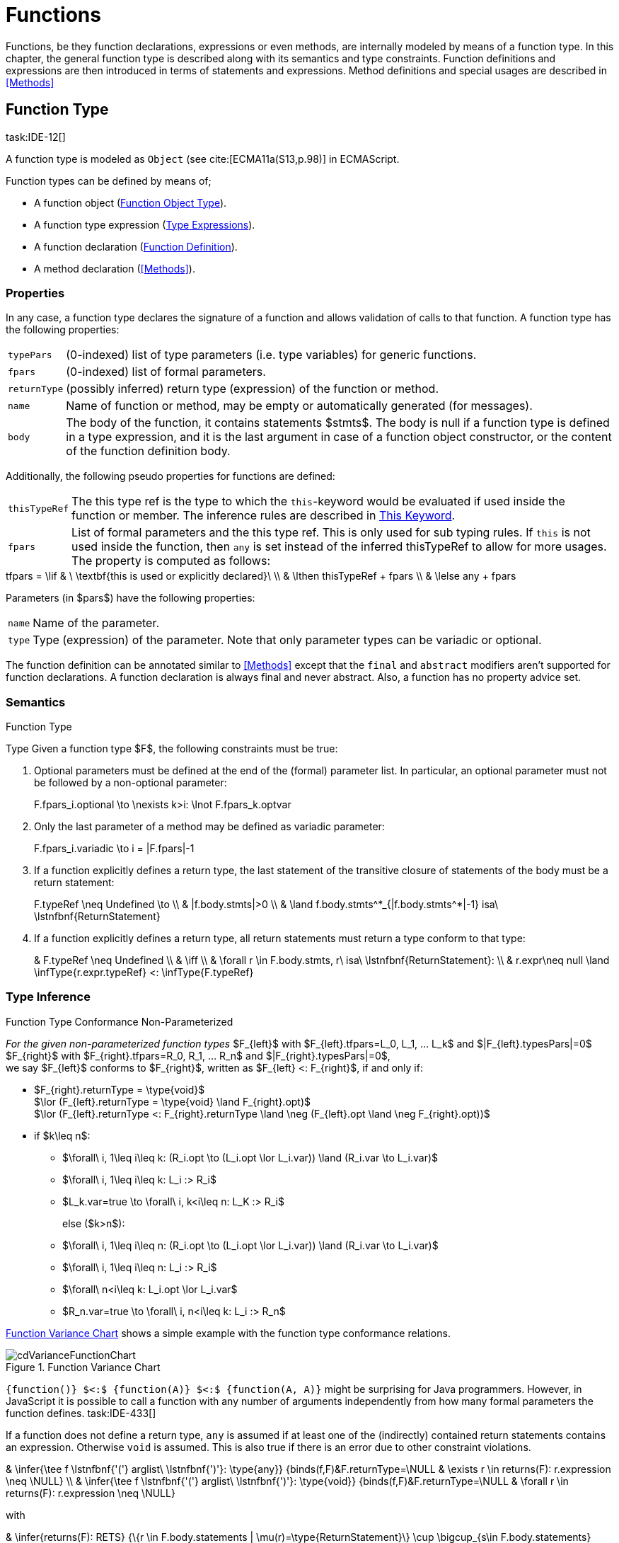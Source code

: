 
= Functions
////
Copyright (c) 2017 NumberFour AG.
All rights reserved. This program and the accompanying materials
are made available under the terms of the Eclipse Public License v1.0
which accompanies this distribution, and is available at
http://www.eclipse.org/legal/epl-v10.html

Contributors:
  NumberFour AG - Initial API and implementation
////

Functions, be they function declarations, expressions or even methods, are internally modeled by means of a function type.
In this chapter, the general function type is described along with its semantics and type constraints.
Function definitions and expressions are then introduced in terms of statements and expressions.
Method definitions and special usages are described in <<Methods>>

[.language-n4js]
== Function Type
task:IDE-12[]

A function type is modeled as `Object` (see cite:[ECMA11a(S13,p.98)] in ECMAScript.

Function types can be defined by means of;

* A function object (<<_function-object-type,Function Object Type>>).
* A function type expression (<<_type-expressions ,Type Expressions>>).
* A function declaration (<<_function-declaration,Function Definition>>).
* A method declaration (<<Methods>>).

=== Properties

In any case, a function type declares the signature of a function and
allows validation of calls to that function. A function type has the
following properties:

[horizontal]
`typePars`  ::
(0-indexed) list of type parameters (i.e. type variables) for generic
functions.

`fpars`  ::
(0-indexed) list of formal parameters.

`returnType` ::
(possibly inferred) return type (expression) of the function or method.

`name` ::
Name of function or method, may be empty or automatically generated (for
messages).

`body` ::
The body of the function, it contains statements $stmts$.
The body is null if a function type is defined in a type expression, and it is the last argument in case of a function object constructor, or the content of the function definition body.

Additionally, the following pseudo properties for functions are defined:

[horizontal]
`thisTypeRef` ::
The this type ref is the type to which the `this`-keyword would be evaluated
if used inside the function or member. The inference rules are described
in <<_this-keyword,This Keyword>>.

`fpars` ::
List of formal parameters and the this type ref. This is only used for
sub typing rules. If `this` is not used inside the function, then `any` is set
instead of the inferred thisTypeRef to allow for more usages. The
property is computed as follows: +

[math]
++++
tfpars = \lif & \ \textbf{this is used or explicitly declared}\ \\
& \lthen thisTypeRef + fpars \\
& \lelse any + fpars
++++

Parameters (in $pars$) have the following properties:

[horizontal]
`name` ::
Name of the parameter.

`type` ::
Type (expression) of the parameter. Note that only parameter types can
be variadic or optional.

The function definition can be annotated similar to <<Methods>> except that
the `final` and `abstract` modifiers aren’t supported for function declarations. A function declaration is always final and never abstract. Also, a function has no
property advice set.

[discrete]
=== Semantics

//\todo{FunctionRestParameter : ”...” -- semantic (ECMAScript 6)}

.Function Type
[req,id=IDE-79,version=1]
--
Type Given a function type $F$, the following
constraints must be true:


// TODO check math expression "\nexists k>i:" below

1.  Optional parameters must be defined at the end of the (formal)
parameter list. In particular, an optional parameter must not be
followed by a non-optional parameter:
+
[math]
++++
F.fpars_i.optional \to \nexists k>i: \lnot F.fpars_k.optvar
++++
2.  Only the last parameter of a method may be defined as variadic
parameter:
+
[math]
++++
F.fpars_i.variadic \to i = |F.fpars|-1
++++
3.  If a function explicitly defines a return type, the last statement
of the transitive closure of statements of the body must be a return
statement:
+
[math]
++++
F.typeRef \neq Undefined \to \\
& |f.body.stmts|>0 \\
& \land f.body.stmts^*_{|f.body.stmts^*|-1} isa\ \lstnfbnf{ReturnStatement}
++++
4.  If a function explicitly defines a return type, all return
statements must return a type conform to that type:
+
[math]
++++
& F.typeRef \neq Undefined \\
& \iff \\
& \forall r \in F.body.stmts, r\ isa\ \lstnfbnf{ReturnStatement}: \\
& r.expr\neq null \land \infType{r.expr.typeRef} <: \infType{F.typeRef}
++++

--

=== Type Inference [[function-type-inference]]

// TODO - definition title needs comma like so: ".Function Type Conformance, Non-Parameterized"
// comma currently breaks FOP PDF build, see https://github.numberfour.eu/NumberFour/asciispec/issues/53

.Function Type Conformance Non-Parameterized
[def]
--
_For the given non-parameterized function types_
$F_{left}$ with
$F_{left}.tfpars=L_0, L_1, ... L_k$ and
$|F_{left}.typesPars|=0$ +
$F_{right}$ with
$F_{right}.tfpars=R_0, R_1, ... R_n$ and
$|F_{right}.typesPars|=0$, +
we say $F_{left}$ conforms to $F_{right}$,
written as $F_{left} <: F_{right}$, if and only if:

* $F_{right}.returnType = \type{void}$ +
$\lor (F_{left}.returnType = \type{void} \land F_{right}.opt)$ +
$\lor (F_{left}.returnType <: F_{right}.returnType \land \neg (F_{left}.opt \land \neg F_{right}.opt))$
* if $k\leq n$:
** $\forall\ i, 1\leq i\leq k: (R_i.opt \to (L_i.opt \lor L_i.var)) \land (R_i.var \to L_i.var)$
** $\forall\ i, 1\leq i\leq k: L_i :> R_i$
** $L_k.var=true \to \forall\ i, k<i\leq n: L_K :> R_i$
+
else ($k>n$):
** $\forall\ i, 1\leq i\leq n: (R_i.opt \to (L_i.opt \lor L_i.var)) \land (R_i.var \to L_i.var)$
** $\forall\ i, 1\leq i\leq n: L_i :> R_i$
** $\forall\ n<i\leq k: L_i.opt \lor L_i.var$
** $R_n.var=true \to \forall\ i, n<i\leq k: L_i :> R_n$

<<cdVarianceFunctionChart>> shows a simple example with the function type conformance relations.

[[cdVarianceFunctionChart]]
image::{find}fig/cdVarianceFunctionChart.png[title="Function Variance Chart"]

``{function()} $<:$ {function(A)} $<:$ {function(A, A)}`` might be surprising for Java programmers. However, in JavaScript it is
possible to call a function with any number of arguments independently
from how many formal parameters the function defines. task:IDE-433[]

If a function does not define a return type, `any` is assumed if at least one
of the (indirectly) contained return statements contains an expression.
Otherwise `void` is assumed. This is also true if there is an error due to
other constraint violations.

[math]
++++
& \infer{\tee f \lstnfbnf{'('} arglist\ \lstnfbnf{')'}: \type{any}}
        {binds(f,F)&F.returnType=\NULL & \exists r \in returns(F): r.expression \neq \NULL} \\
& \infer{\tee f \lstnfbnf{'('} arglist\ \lstnfbnf{')'}: \type{void}}
        {binds(f,F)&F.returnType=\NULL & \forall r \in returns(F): r.expression \neq \NULL}
++++

with

[math]
++++

& \infer{returns(F): RETS}
        {\{r \in F.body.statements | \mu(r)=\type{ReturnStatement}\} \cup \bigcup_{s\in F.body.statements} returns(s)} \\
& \infer{returns(s): RETS}
        {\{sub \in s.statements | \mu(sub)=\type{ReturnStatement}\} \cup \bigcup_{sub\in s.statements} returns(sub)}
++++

--

.Function type conformance
[example]
--

The following incomplete snippet demonstrates the usage of two function variables $f1$ and $f2$, in which $\infType{f2} <: \infType{f1}$ must hold true according to the aforementioned constraints.
A function `bar` declares a parameter $f1$, which is actually a function itself.
$f2$ is a variable, to which a function expression is a assigned.
Function `bar` is then called with $f2$ as an argument.
Thus, the type of $f2$ must be a subtype of the $f1$’s type.

[source,n4js]
----
function bar(f1: {function(A,B):C}) { ... }

var f1: {function(A,B):C} = function(p1,p2){...};
bar(f1);
----
--

The type of `this` can be explicitly set via the `@This` annotation.

.Function Subtyping
[example]
--

[source,n4js]
----
function f(): A {..}
function p(): void {..}

fAny(log: {function():any}) {...}
fVoid(f: {function():void}) {..}
fA(g: {function():A}) {...}

fAny(f);    // --> ok       A <: any
fVoid(f);   // -->error     A !<: void
fA(f);      // --> ok (easy)    A <: A

fAny(p);    // --> ok       void <: any
fVoid(p);   // --> ok       void <: void
fA(p);      // --> error    void !<: A
----
--

.Subtyping with function types
[example]
--
If classes A, B, and C are defined as previously mentioned
($C <: B <: A$)

The following subtyping relations with function types are to be
evaluated as follows:

[source,n4js]
----
{function():void} <: {function():void}              -> true
{function(A):A} <: {function(A):A}                  -> true
{function(A):void} <: {function(B):void}            -> true
{function():B} <: {function():A}                    -> true
{function(A):B} <: {function(B):A}                  -> true
{function(A):A} <: {function(B):void}               -> true (!)
{function(A):A} <: {function(B):any}                -> true
{function(A):A} <: {function(B)}                    -> true
{function(A):void} <: {function(B):any}             -> false (!)
{function(A):void} <: {function(B)}                 -> true
{function(A):void} <: {function(B):A}               -> false
----



The following examples demonstrate the effect of optional and variadic
parameters:

[source,n4js]
----
{function(A)} <: {function(B)}                      -> true
{function(A...)} <: {function(A)}                   -> true
{function(A, A)} <: {function(A)}                   -> false
{function(A)} <: {function(A,A)}                    -> true (!)
{function(A, A...)} <: {function(A)}                -> true
{function(A)} <: {function(A,A...)}                 -> true (!)
{function(A, A...)} <: {function(B)}                -> true
{function(A?)} <: {function(A?)}                    -> true
{function(A...)} <: {function(A...)}                -> true
{function(A?)} <: {function(A)}                     -> true
{function(A)} <: {function(A?)}                     -> false
{function(A...)} <: {function(A?)}                  -> true
{function(A?)} <: {function(A...)}                  -> true (!)
{function(A,A...)} <: {function(A...)}              -> false
{function(A,A?)} <: {function(A...)}                -> false
{function(A?,A...)} <: {function(A...)}             -> true
{function(A...)} <: {function(A?,A...)}             -> true
{function(A...)} <: {function(A?)}                  -> true
{function(A?,A?)} <: {function(A...)}               -> true (!)
{function(A?,A?,A?)} <: {function(A...)}            -> true (!)
{function(A?)} <: {function()}                      -> true (!)
{function(A...)} <: {function()}                    -> true (!)
----

The following examples demonstrate the effect of optional return types:

[source,n4js]
----
{function():void} <: {function():void}              -> true
{function():X}    <: {function():void}              -> true
{function():X?}   <: {function():void}              -> true
{function():void} <: {function():Y}                 -> false
{function():X}    <: {function():Y}                 -> X <: Y
{function():X?}   <: {function():Y}                 -> false (!)
{function():void} <: {function():Y?}                -> true (!)
{function():X}    <: {function():Y?}                -> X <: Y
{function():X?}   <: {function():Y?}                -> X <: Y
----

The following examples show the effect of the `@This` annotation:

[source,n4js]
----
{@This(A) function():void} <: {@This(X) function():void}    -> false
{@This(B) function():void} <: {@This(A) function():void}    -> false
{@This(A) function():void} <: {@This(B) function():void}    -> true
{@This(any) function():void} <: {@This(X) function():void}  -> true
{function():void} <: {@This(X) function():void}             -> true
{@This(A) function():void} <: {@This(any) function():void}  -> false
{@This(A) function():void} <: {function():void}             -> false
----
--


.Function Type Conformance
[def]
--
For the given function types +
$F_{left}$ with
$F_{left}.tfpars=L_0, L_1, ... L_k$ +
$F_{right}$ with
$F_{right}.tfpars=R_0, R_1, ... R_n$, +
we say $F_{left}$ conforms to $F_{right}$,
written as $F_{left} <: F_{right}$, if and only if:

function_type_conformance_non_parameterized


* if $|F_{left}.typePars|=|F_{right}.typePars|=0$:
** $F_{left} <: F_{right}$
(cf. <<function_type_conformance_non_parameterized,Function Type Conformance Non-Parameterized>>)
* else if
$|F_{left}.typePars|>0 \land |F_{right}.typePars|=0$:
** $\exists \typeSubs: ( \typeEnvAdd \typeSubs ) \entails F_{left} <: F_{right}$
(cf. <<function_type_conformance_non_parameterized,Function Type Conformance Non-Parameterized>>)
+
(i.e. there exists a substitution $\typeSubs$ of type
variables in $F_{left}$ so that after substitution it
becomes a subtype of $F_{right}$ as defined by
<<function_type_conformance_non_parameterized,Function Type Conformance Non-Parameterized>>)
* else if $|F_{left}.typePars|=|F_{right}.typePars|$:
** $\typeEnvAdd \{ V^r_i \leftarrow V^l_i | 0 \leq i \leq n \} \entails F_{left} <: F_{right}$
( accordingly)
** -
+
[math]
++++
\beginalign
\forall 0 \leq i \leq n : \\
        \intersection{V^l_i.\mathit{upperBounds}} :> \intersection{V^r_i.\mathit{upperBounds}}
\endalign
++++
+
with $F_{left}.typePars=V^l_0, V^l_1, ... V^l_n$ and
$F_{right}.typePars=V^r_0, V^r_1, ... V^r_n$ +
(i.e. we replace each type variable in $F_{right}$ by the
corresponding type variable at the same index in $F_{left}$
and check the constraints from<<function_type_conformance_non_parameterized,Function Type Conformance Non-Parameterized>> as if $F_{left}$ and
$F_{right}$ were non-parameterized functions and, in
addition, the upper bounds on the left side need to be supertypes of the
upper bounds on the right side).
--

Note that the upper bounds on the left must be supertypes of the
right-side upper bounds (for similar reasons why types of formal
parameters on the left are required to be supertypes of the formal
parameters’ types in ). Where a particular type variable is used, on co-
or contra-variant position, is not relevant:

.Bounded type variable at co-variant position in function type
[example]
--

[source,n4js]
----
class A {}
class B extends A {}

class X {
    <T extends B> m(): T { return null; }
}
class Y extends X {
    @Override
    <T extends A> m(): T { return null; }
}
----

Method `m` in `Y` may return an `A`, thus breaking the contract of m in `X`, but only if it is parameterized to do so, which is not allowed for clients of `X`, only those of `Y`. Therefore, the override in the above example is valid.
--

The subtype relation for function types is also applied for method overriding to ensure that an overriding method’s signature conforms to that of the overridden method,
see <<Req-IDE-72,requirement: Overriding Members>> (applies to method comnsumption and implementation accordingly,
see <<Req-IDE-73,requirement: Consumption of Interface Members>> and <<Req-IDE-74,requirement: Implementation of Interface Members>>).
Note that this is very different from Java which is far more restrictive when checking overriding methods.
As Java also supports method overloading: given two types $A, B$ with $B <: A$ and a super class method `void m(B param)`, it is valid to override
`m` as `void m(A param)` in N4JS but not in Java.
In Java this would be handled as method overloading and therefore an `@Override` annotation on `m` would produce an error.


.Upper and Lower Bound of a Function Type
[req,id=IDE-80,version=1]
--
The upper bound of a function type $F$ is a function type with the lower bound types of the parameters and the upper bound of the return type:
$upper(\lstnfjs{function}(P_1,\dots,P_n):R) := \lstnfjs{function}( lower(P_1),\dots,lower(P_n) ): upper(R)$
The lower bound of a function type $F$ is a function type
with the upper bound types of the parameters and the lower bound of the
return type:
$lower(\lstnfjs{function}(P_1,\dots,P_n):R) := \lstnfjs{function}( upper(P_1),\dots,upper(P_n) ): lower(R)$
--

=== Autoboxing of Function Type
task:IDE-830[]

Function types, compared to other types like String, come only in on
flavour: the Function object representation. There is no primitive
function type. Nevertheless, for function type expressions and function
declarations, it is possible to call the properties of Function object
directly. This is similar to autoboxing for strings.

.Access of Function properties on functions
[source,n4js]
----
// function declaration
var param: number = function(a,b){}.length // 2

function a(x: number) : number { return x*x; }
// function reference
a.length; // 1

// function variable
var f = function(m,l,b){/*...*/};
f.length; // 3

class A {
    s: string;
    sayS(): string{ return this.s; }
}

var objA: A = new A();
objA.s = "A";

var objB = {s:"B"}

// function variable
var m = objA.sayS; // method as function, detached from objA
var mA: {function(any)} = m.bind(objA); // bind to objA
var mB: {function(any)} = m.bind(objB); // bind to objB

m()  // returns: undefined
mA() // returns: A
mB() // returns: B

m.call(objA,1,2,3);  // returns: A
m.apply(objB,[1,2,3]); // returns: B
m.toString(); // returns: function sayS(){ return this.s; }
----

=== Arguments Object
task:IDE-662[]

A special arguments object is defined within the body of a function. It
is accessible through the implicitly-defined local variable named ,
unless it is shadowed by a local variable, a formal parameter or a
function named `arguments` or in the rare case that the function
itself is called ’arguments’ cite:[ECMA11a(S10.5,pp59)]. The argument object has array-like behavior even though it is not of type `array`:

* All actual passed-in parameters of the current execution context can
be retrieved by $0-based$ index access.
* The `length` property of the arguments object stores the actual number of
passed-in arguments which may differ from the number of formally defined
number of parameters $fpars$ of the containing function.
* It is possible to store custom values in the arguments object, even
outside the original index boundaries.
* All obtained values from the arguments object are of type `any`.

In non-strict ES mode the `callee` property holds a reference to the function executed cite:[ECMA11a(S10.6,pp61)].

.arguments.callee
[req,id=IDE-81,version=1]
--
In N4JS and in ES strict mode the use of `arguments.callee` is prohibited.
--


.arguments as formal parameter name
[req,id=IDE-82,version=1]
--
In N4JS, the formal parameters of the function cannot be named `arguments`.
This applies to all variable execution environments like field accessors (getter/setter, <<_field-accessors-getter-setter>>), methods (<<Methods>>) and constructors (<<_constructor-and-classifier-type,Constructor>>), where `FormalParameter` type is used.

.Usage of arguments object
[example]
--
[source,n4js]
----
// regular function
function a1(s1: string, n2: number) {
    var l: number = arguments.length;
    var s: string = arguments[0] as string;
}

class A {
    // property access
    get s(): string { return ""+arguments.length; } // 0
    set s(n: number) { console.log( arguments.length ); }  // 1
    // method
    m(arg: string) {
        var l: number = arguments.length;
        var s: string = arguments[0]  as string;
    }
}

// property access in object literals
var x = {
    a:5,
    get b(): string {
        return ""+arguments.length
    }
}

// invalid:
function z(){
    arguments.length // illegal, see next lines
    // define arguments to be a plain variable of type number:
    var arguments: number = 4;
}
----


[.language-n4js]
== ECMAScript 5 Function Definition

=== Function Declaration

==== Syntax

A function can be defined as described in cite:[ECMA11a(S13,p.98)] and additional annotations can be specified.
Since N4JS is based on cite:[ECMA15a], the syntax contains constructs not available in cite:[ECMA11a].
The newer constructs defined only in cite:[ECMA15a] and proposals already implemented in N4JS are described in <<ECMAScript 2015 Function Definition>> and <<ECMAScript Proposals Function Definition>>.

In contrast to plain JavaScript, function declarations can be used in
blocks in N4JSl. This is only true, however, for N4JS files, not for
plain JS files. task:IDE-1043[]


.Syntax Function Declaration and Expression
[source,n4js]
----
FunctionDeclaration <Yield>:
    => ({FunctionDeclaration}
        annotations+=Annotation*
        (declaredModifiers+=N4Modifier)*
        -> FunctionImpl <Yield,Yield,Expression=false>
    ) => Semi?
;


fragment AsyncNoTrailingLineBreak *: (declaredAsync?='async' NoLineTerminator)?;

fragment FunctionImpl<Yield, YieldIfGenerator, Expression>*:
    'function'
    (
        generator?='*' FunctionHeader<YieldIfGenerator,Generator=true> FunctionBody<Yield=true,Expression>
    |   FunctionHeader<Yield,Generator=false> FunctionBody<Yield=false,Expression>
    )
;

fragment FunctionHeader<Yield, Generator>*:
    TypeVariables?
    name=BindingIdentifier<Yield>?
    StrictFormalParameters<Yield=Generator>
    (-> ':' returnTypeRef=TypeRef)?
;

fragment FunctionBody <Yield, Expression>*:
        <Expression> body=Block<Yield>
    |   <!Expression> body=Block<Yield>?
;
----

Properties of the function declaration and expression are described in
in <<_function-type,Function Type>>.

For this specification, we introduce a supertype
$FunctionDefinition$ for both,
$FunctionDeclaration$ and
$FunctionExpression$. This supertype contains all common
properties of these two subtypes, that is, all properties of
$FunctionExpression$.

.Function Declaration with Type Annotation
[example]
--
[source,n4js]
----
// plain JS
function f(p) { return p.length }
// N4JS
function f(p: string): number { return p.length }
----

--
==== Semantics
task:IDE-224[]

A function defined in a class’s method (or method modifier) builder is a method, see <<Methods>> for details and additional constraints.
The metatype of a function definition is function type (<<_function-type,Function Type>>), as a function declaration is only a different syntax for creating a `Function` object.
Constraints for function type are described in <<_function-type,Function Type>>. Another consequence is that the inferred type of a function definition $fdecl$ is simply its function type $F$.

[math]
++++
\infer{\infType{F}}{\infType{fdecl}}
++++

Note that the type of a function definition is different from its return type $f.decl$!

.Function Declaration only on Top-Level
[req,id=IDE-83,version=1]
--

1.  In plain JavaScript, function declarations must only be located on top-level, that is they must not be nested in blocks.
Since this is supported by most JavaScript engines, only a warning is issued.

--

=== Function Expression

A function expression cite:[ECMA11a(S11.2.5)] is quite similar to a function declaration. Thus,
most details are explained in <<_ecmascript-5-function-definition,Function Definition>>.

==== Syntax [[function-expression-syntax]]

[source,n4js]
----
FunctionExpression:
         ({FunctionExpression}
            FunctionImpl<Yield=false,YieldIfGenerator=true,Expression=true>
         )
;
----

==== Semantics and Type Inference

In general, the inferred type of a function expression simply is the
function type as described in <<_function-type,Function Type>>. Often, the signature of a function
expression is not explicitly specified but it can be inferred from the
context. The following context information is used to infer the full
signature:

* If the function expression is used on the right hand side of an
assignment, the expected return type can be inferred from the left hand
side.
* If the function expression is used as an argument in a call to another
function, the full signature can be inferred from the corresponding type
of the formal parameter declaration.

// todo[lb,jvp]{give some examples}

Although the signature of the function expression may be inferred from
the formal parameter if the function expression is used as argument,
this inference has some conceptual limitations. This is demonstrated in
the next example.

.Inference Of Function Expression’s Signature
[example]
--
In general, `{function():any}` is a subtype of `{function():void}` (cf. <<_function-type,Function Type>>). When the return type of a function
expression is inferred, this relation is taken into account which may
lead to unexpected results as shown in the following code snippet:

[source,n4js]
----
function f(cb: {function():void}) { cb() }
f(function() { return 1; });
----
--

No error is issued: The type of the function expression actually is
inferred to `{function():any}`, because there is a return statement with an expression.
It is not inferred to `{function():void}`, even if the formal parameter of `f` suggests that.
Due to the previously-stated relation `{function():any} <: {function():void}` this is correct – the client (in this
case function `f`) works perfectly well even if `cb` returns something.
The contract of arguments states that the type of the argument is a subtype
of the type of the formal parameter. This is what the inferencer takes
into account!

[.language-n4js]
== ECMAScript 2015 Function Definition


=== Generator Functions
task:IDE-1347[]

Generators come together with the `yield` expression and can play three roles:
the role of an iterator (data producer), of an observer (data consumer), and a combined role which is called coroutines.
When calling a generator function or method, the returned generator object of type `Generator<TYield,TReturn,TNext>` can be controlled by its methods
(cf. cite:[ECMA15a(S14.4)], also see cite:[Kuizinas14a]).

==== Syntax [[generator-functions-syntax]]

Generator functions and methods differ from ordinary functions and methods only in the additional `pass:[*]` symbol before the function or method name.
The following syntax rules are extracted from the real syntax rules.
They only display parts relevant to declaring a function or method as a generator.


[source]
----
GeneratorFunctionDeclaration <Yield>:
        (declaredModifiers+=N4Modifier)*
        'function' generator?='*'
        FunctionHeader<YieldIfGenerator,Generator=true>
        FunctionBody<Yield=true,Expression=false>
;

GeneratorFunctionExpression:
        'function' generator?='*'
        FunctionHeader<YieldIfGenerator,Generator=true>
        FunctionBody<Yield=true,Expression=true>
;

GeneratorMethodDeclaration:
    annotations+=Annotation+ (declaredModifiers+=N4Modifier)* TypeVariables?
    generator?='*' NoLineTerminator LiteralOrComputedPropertyName<Yield>
    MethodParamsReturnAndBody<Generator=true>
----




==== Semantics [[generator-functions-semantics]]

The basic idea is to make code dealing with Generators easier to write and more readable without changing their functionality.
Take this example:

[source,n4js]
.Two simple generator functions.
----
// explicit form of the return type
function * countTo(iMax:int) : Generator<int,string,undefined> {
	for (int i=0; i<=iMax; i++)
		yield i;
	return "finished";
}
val genObj1 = countTo(3);
val values1 = [...genObj1]; // is [0,1,2,3]
val lastObj1 = genObj1.next(); // is {value="finished",done=true}

// shorthand form of the return type
function * countFrom(start:int) : int {
	for (int i=start; i>=0; i--)
		yield i;
	return finished;
}
val genObj2 = countFrom(3);
val values2 = [...genObj2]; // is [3,2,1,0]
val lastObj2 = genObj2.next(); // is {value="finished",done=true}
----

In the example above, two generator functions are declared.
The first declares its return type explicitly whereas the second uses a shorthand form.


Generator functions and methods return objects of the type `Generator<TYield,TReturn,TNext>` which is a subtype of the `Iterable<TYield>` and `Iterator<TYield>` interfaces.
Moreover, it provides the methods `throw(exception:any)` and `return(value:TNext?)` for advanced control of the generator object.
The complete interface of the generator class is given below.


.The generator class
[source,n4js]
----
public providedByRuntime interface Generator<out TYield, out TReturn, in TNext>
	extends Iterable<TYield>, Iterator<TYield> {
	public abstract next(value: TNext?): IteratorEntry<TYield>
	public abstract [Symbol.iterator](): Generator<TYield, TReturn, TNext>
	public abstract throw(exception: any): IteratorEntry<TYield>;
	public abstract return(value: TNext?): IteratorEntry<TReturn>;
}
----


.Modifier `pass:[*]`
[req,id=IDE-14370,version=1]
--
. `pass:[*]` may be used on declared functions and methods, and for function expressions.
.  A function or method _f_ with a declared return type _R_ that is declared `pass:[*]` has an actual return type of `Generator<TYield,TReturn,TNext>`.
.  A generator function or method can have no declared return type, a shorthand form of a return type or an explicitly declared return type.
..  The explicitly declared return type is of the form `Generator<TYield,TReturn,TNext>` with the type variables:
...  _TYield_ as the expected type of the yield expression argument,
...  _TReturn_ as the expected type of the return expression, and
...  _TNext_ as both the return type of the yield expression.
..  The shorthand form only declares the type of _TYield_ which implicitly translates to `Generator<TYield,TReturn,any>` as the return type.
...  The type _TReturn_ is inferred to either `undefined` or `any` from the body.
...  In case the declared type is `void`, actual return type evaluates to `Generator<undefined,undefined,any>`.
..  If no return type is declared, both _TYield_ and _TReturn_ are inferred from the body to either `any` or `undefined`. _TNext_ is `any`.
.  Given a generator function or method _f_ with an actual return type `Generator<TYield,TReturn,TNext>`:
..  all yield statements in _f_ must have an expression of type _TYield_.
..  all return statements in _f_ must have an expression of type _TReturn_.
.  Return statements in generator functions or methods are always optional.
--

.Modifier `yield` and `yield*`
[req,id=IDE-14371,version=1]
--
. `yield` and `yield*` may only be in body of generator functions or methods.
. `yield expr` takes only expressions _expr_ of type _TYield_ in a generator function or methods with the actual type `Generator<TYield,TReturn,TNext>`.
. The return type of the `yield` expression is _TNext_.
. `yield* fg()` takes only iterators of type `Iterator<TYield>`, and generator functions or methods _fg_ with the actual return type `Generator<? extends TYield,? extends TReturn,? super TNext>`.
. The return type of the `yield*` expression is _any_, since a custom iterator could return an entry `{done=true,value}` and any value for the variable `value`.
--

Similar to `async` functions, shorthand and explicit form `* function():int{};` and `* function():Generator<int,TResult,any>` are equal,
given that the inferred _TResult_ of the former functions equals to _TResult_ in the latter function).
In other words, the return type of generator functions or methods is wrapped when it is not explicitly defined as `Generator` already.
Thus, whenever a nested generator type is desired, it has to be defined explicitly.
Consider the example below.

[source,n4js]
.Type variables with async methods.
----
class C<T> {
	genFoo(): T{} // equals to genFoo(): Generator<T, undefined, any>;
				// note that TResult depends on the body of genFoo()
}
function fn(C<int> c1, C<Generator<int,any,any>> c2) {
	c1.genFoo();  // returns Generator<int, undefined, any>
	c2.genFoo();  // returns Generator<Generator<int,any,any>, undefined, any>
}
----

==== Generator Arrow Functions
As of now, generator arrow functions are not supported by EcmaScript 6 and also, the support is not planned.
However, introducing generator arrow function in EcmaScript is still under discussion.
For more information, please refer to https://esdiscuss.org/topic/generator-arrow-functions[ESDiscuss.org] and https://esdiscuss.org/topic/why-do-generator-expressions-return-generators[StackOverflow.com].



=== Arrow Function Expression
task:IDE-252[]

This is an ECMAScript 6 expression (see cite:[ECMA15a(S14.2)]) for simplifying the definition of anonymous function expressions, aka
lambdas or closures. The ECMAScript Specification calls this a function
definition even though they may only appear in the context of
expressions.

Along with Assignments, Arrow function expressions have the least
precedence, e.g. they serve as the entry point for the expression tree.

Arrow function expressions can be considered syntactic window-dressing
for old-school function expressions and therefore do not support the
benefits regarding parameter annotations although parameter types may be
given explicitly. The return type can be given as type hint if desired,
but this is not mandatory (if left out, the return type is inferred).
The notation `pass:[@=>]` stands for an async arrow function (<<Asynchronous Arrow Functions>>).

==== Syntax [[arrow-function-expression-syntax]]

The simplified syntax reads like this:

[source,n4js]
----
ArrowExpression returns ArrowFunction:
    =>(
        {ArrowFunction}
        (
            '('
                ( fpars+=FormalParameterNoAnnotations ( ',' fpars+=FormalParameterNoAnnotations )* )?
            ')'
            (':' returnTypeRef=TypeRef)?
        |   fpars+=FormalParameterNoType
        )
        '=>'
    ) (
        (=> hasBracesAroundBody?='{' body=BlockMinusBraces '}') | body=ExpressionDisguisedAsBlock
    )
;

FormalParameterNoAnnotations returns FormalParameter:
    (declaredTypeRef=TypeRef variadic?='...'?)? name=JSIdentifier
;
FormalParameterNoType returns FormalParameter: name=JSIdentifier;

BlockMinusBraces returns Block: {Block} statements+=Statement*;

ExpressionDisguisedAsBlock returns Block:
    {Block} statements+=AssignmentExpressionStatement
;

AssignmentExpressionStatement returns ExpressionStatement: expression=AssignmentExpression;
----

==== Semantics and Type Inference [[arrow-function-expression-semantics-and-type-inference]]

Generally speaking, the semantics are very similar to the function
expressions but the devil’s in the details:

* `arguments`: Unlike normal function expressions, an arrow function does not
introduce an implicit `arguments` variable (<<Arguments Object>>), therefore any occurrence of it in the arrow function’s body has always the same binding as an occurrence of `arguments` in the lexical context enclosing the arrow function.
* `this`: An arrow function does not introduce a binding of its own for the `this` keyword. That explains why uses in the body of arrow function have the
same meaning as occurrences in the enclosing lexical scope. As a
consequence, an arrow function at the top level has both usages of `arguments` and `this` flagged as error (the outer lexical context doesn’t provide definitions
for them).
* `super`: As with function expressions in general, whether of the arrow
variety or not, the usage of `super` isn’t allowed in the body of arrow
functions.

.no.this.in.top.level.arrow.function in N4JS Mode
[req,id=IDE-84,version=1]
--
In N4JS, a top-level arrow function can’t refer to `this` as there’s no outer lexical context that provides a binding for it.
--

.no.arguments.in.top.level.arrow.function
[req,id=IDE-85,version=1]
--
In N4JS, a top-level arrow function can’t include usages of `arguments` in its body, again because of the missing binding for it.
--

[.language-n4js]
== ECMAScript Proposals Function Definition

=== Asynchronous Functions
task:IDE-1175[] task:IDE-1593[]

To improve language-level support for asynchronous code, there exists an
ECMAScript proposal
footnote:[see http://tc39.github.io/ecmascript-asyncawait/] based on Promises which are provided by ES6 as built-in types.
N4JS implements this proposal.
This concept is supported for declared functions and methods (<<_asynchronous-methods>>) as well
as for function expressions and arrow functions (<<Asynchronous Arrow Functions>>).

==== Syntax [[asynchronous-functions-syntax]]

The following syntax rules are extracted from the real syntax rules.
They only display parts relevant to declaring a function or method as
asynchronous.

[source,n4js]
----
AsyncFunctionDeclaration <Yield>:
        (declaredModifiers+=N4Modifier)*
        declaredAsync?='async' NoLineTerminator 'function'
        FunctionHeader<Yield,Generator=false>
        FunctionBody<Yield=false,Expression=false>
;

AsyncFunctionExpression:
        declaredAsync?='async' NoLineTerminator 'function'
        FunctionHeader<Yield=false,Generator=false>
        FunctionBody<Yield=false,Expression=true>
;

AsyncArrowExpression <In, Yield>:
        declaredAsync?='async' NoLineTerminator '('
            (fpars+=FormalParameter<Yield>
                (',' fpars+=FormalParameter<Yield>)*)?
        ')' (':' returnTypeRef=TypeRef)? '=>'
        (   '{' body=BlockMinusBraces<Yield> '}'
            | body=ExpressionDisguisedAsBlock<In>
        )
;

AsyncMethodDeclaration:
    annotations+=Annotation+ (declaredModifiers+=N4Modifier)* TypeVariables?
    declaredAsync?='async' NoLineTerminator LiteralOrComputedPropertyName<Yield>
    MethodParamsReturnAndBody
----

’async’ is not a reserved word in ECMAScript and it can therefore be
used either as an identifier or as a keyword, depending on the context.
When used as a modifier to declare a function as asynchronous, then
there must be no line terminator after the `async` modifier. This enables the
parser to distinguish between using `async` as an identifier reference and a
keyword, as shown in the next example.

.Async as keyword and identifier
[example]
--

[source,n4js]
----
async // <1>
function foo() {}
// vs
async function bar(); // <2>
----
<1> In this snippet, the `async` on line 1 is an identifier reference (referencing a
variable or parameter) and the function defined on line 2 is a
non-asynchronous function. The automatic semicolon insertion adds a
semicolon after the reference on line 1.
<2> In contrast, `async` on line 4 is recognized as a modifier declaring the function as asynchronous.

--

==== Semantics [[asynchronous-functions-semantics]]

The basic idea is to make code dealing with Promises easier to write and
more readable without changing the functionality of Promises. Take this
example:

[source,n4js]
.A simple asynchronous function using async/await.
----
// some asynchronous legacy API using promises
interface DB {}
interface DBAccess {
    getDataBase(): Promise<DB,?>
    loadEntry(db: DB, id: string): Promise<string,?>
}

var access: DBAccess;

// our own function using async/await
async function loadAddress(id: string) : string {
    try {
        var db: DB = await access.getDataBase();
        var entry: string = await access.loadEntry(db, id);
        return entry.address;
    }
    catch(err) {
        // either getDataBase() or loadEntry() failed
        throw err;
    }
}
----

The modifier `async` changes the return type of `loadAddress()` from `string` (the declared return type) to `Promise<string,?>` (the actual return type).
For code inside the function, the return type is still `string`:
the value in the return statement of the last line will be wrapped in a Promise.
For client code outside the function and in case of recursive invocations, the return type is `Promise<string,?>`.
To raise an error, simply throw an exception, its value will become the error value of the returned Promise.

If the expression after an `await` evaluates to a `Promise`, execution of the enclosing asynchronous function will be suspended until either a success value is available
(which will then make the entire await-expression evaluate to this success value and continue execution)
or until the Promise is rejected (which will then cause an exception to be thrown at the location of the await-expression).
If, on the other hand, the expression after an `await` evaluates to a non-promise, the value will be simply passed through.
In addition, a warning is shown to indicate the unnecessary `await` expression.

Note how method `loadAddress()` above can be implemented without any explicit references to the built-in type Promise.
In the above example we handle the errors of the nested asynchronous calls to `getDataBase()` and `loadEntry()` for demonstration purposes only;
if we are not interested in the errors we could simply remove the try/catch block and any errors would be forwarded to the caller of `loadAddress()`.

Invoking an async function commonly adopts one of two forms: task:IDEBUG-620[]

* `var p: Promise<successType,?> = asyncFn()`
* `await asyncFn()`

These patterns are so common that a warning is available whenever both

. `Promise` is omitted as expected type; and
. `await` is also omitted.

The warning aims at hinting about forgetting to wait for the result, while remaining non-noisy.

.Modifier `async` and `await`
[req,id=IDE-86,version=1]
--

. `async` may be used on declared functions and methods, for function expressions, and for arrow functions.
.  A function or method _f_ with a declared return type _R_ that is declared `async` has an actual return type of `Promise<R,?>`.
..  The declared return type `void` is translated to the actual return type `Promise<undefined,?>`.
.  A function or method that is declared `async` can have no declared return type, a shorthand form of a return type or an explicitly declared return type.
..  The explicitly declared return type is of the form `Promise<R,E>` where _R_ is the type of all return statements in the body, and E is the type of exceptions that are thrown in the body.
..  The shorthand form only declares the type of _R_ which implicitly translates to `Promise<R,?>` as the return type.
..  In case no return type is declared, the type _R_ of `Promise<R,?>` is inferred from the body.
. Return type inference is only performed when no return type is declared.
..  The return type `R` of `Promise<R,?>` is inferred either as `void` or as `any`.
.  Given a function or method _f_ that is declared `async` with a declared return type _R_, or with a declared return type `Promise<R,?>`,
all return statements in _f_ must have an expression of type _R_ (and not of type `Promise<R,?>`).
.  `await` can be used in expressions directly enclosed in an async function, and behaves like a unary operator with the same precedence as `yield` in ES6.
.  Given an expression _expr_ of type
_T_, the type of (`await` _expr_) is inferred to _T_ if
_T_ is not a Promise, or it is inferred to _S_ if
_T_ is a Promise with a success value of type
_S_, i.e. _T <: Promise<S,?>_ .

--

In other words, the return _R_ type of `async` methods will always be wrapped to a `Promise<R,?>` unless _R_ is `Promise` already.
As a consequence, nested ``Promise``s as a return type of a async function or method have to be stated explicitly like `Promise<Promise<R,?>,?>`.

When a type `T` variable is used to define the the return type of a async function or method, it also will be wrapped.
Consider the example below.

.Type variables with async methods.
====

[source,n4js]
----
interface I<T> {
	foo(): T;  // equals to foo(): Promise<T>;
}
function snafu(I<int> i1, I<Promise<int>> i2) {
	i1.foo();  // returns Promise<int,?>
	i2.foo();  // returns Promise<Promise<int,?>,?>
}
----

====

==== Asynchronous Arrow Functions
task:IDE-1494[]

An `await` expression is allowed in the body of an async arrow function but not
in the body of a non-async arrow function. The semantics here are
intentional and are in line with similar constraint for function
expressions.

[.language-n4js]
== N4JS Extended Function Definition

=== Generic Functions

A generic function is a function with a list of generic type parameters.
These type parameters can be used in the function signature to declare the types of formal parameters and the return type.
In addition, the type parameters can be used in the function body, for example when declaring the type of a local variable.

In the following listing, a generic function `foo` is defined that has two type parameters `S` and `T`.
Thereby `S` is used as to declare the parameter type `Array<S>` and `T` is used as the return type and to construct the returned value in the function body.

.Generic Function Definition
[source,n4js]
----
function <S,T> foo(s: Array<S>): T { return new T(s); }
----

If a generic type parameter is not used as a formal parameter type or
the return type, a warning is generated.

=== Promisifiable Functions
task:IDE-2018[]


In many existing libraries, which have been developed in pre-ES6-promise-API times, callback methods are used for asynchronous behavior.
An asynchronous function follows the following conventions:

[source,n4js]
----
'function' name '(' arbitraryParameters ',' callbackFunction ')'
----

Usually the function returns nothing (`void`).
The callback function usually takes two arguments,in which the first is an error object and the other is the result value of the asynchronous operation.
The callback function is called from the asynchronous function, leading to nested function calls (aka ’callback hell’).

In order to simplify usage of this pattern, it is possible to mark such a function or method as `@Promisifiable`.
It is then possible to ’promisify’ an invocation of this function or method, which means no callback function argument has to be provided and a will be returned.
The function or method can then be used as if it were declared with `async`.
This is particularly useful in N4JS definition files (.n4jsd) to allow using an existing callback-based API from N4JS code with the more convenient `await`.

.Promisifiable
[example]
--
Given a function with an N4JS signature

[source,n4js]
----
f(x: int, cb: {function(Error, string)}): void
----

This method can be annotated with `Promisifiable` as follows:

[source,n4js]
----
@Promisifiable f(x: int, cb: {function(Error, string)}): void
----

With this annotation, the function can be invoked in four different
ways:

[source,n4js]
----
f(42, function(err, result1) { /* ... */ });            // traditional
var promise: Promise<string,Error> = @Promisify f(42);  // promise
var result3: string = await @Promisify f(42);           // long
var result4: string = await f(42);                      // short
----

The first line is only provided for completeness and shows that a promisifiable function can still be used in the ordinary way by providing a callback - no special handling will occur in this case.
The second line shows how `f` can be promisified using the `@Promisify` annotation - no callback needs to be provided and instead, a `Promise` will be returned.
We can either use this promise directly or immediately `await` on it, as shown in line 3.
The syntax shown in line 4 is merely shorthand for `await @Promisify`, i.e. the annotation is optional after `await`.

--

.Promisifiable
[req,id=IDE-87,version=1]
--
A function or method $f$ can be annotated with `@Promisifiable` if and only if the following constraints hold:

1.  Last parameter of $f$ is a function (the $callback$).
2.  The $callback$ has a signature of
* `{function(E, T0, T1, ..., Tn): V}`, or
* `{function(T0, T1, ..., Tn): V}`
+
in which $E$ is type `Error` or a subtype thereof, $T_0, ..., T_n$ are arbitrary types except or its subtypes.
$E$, if given, is then the type of the error value, and $T_0, ..., T_n$ are the types of the success values of the asynchronous operation. +
Since the return value of the synchronous function call is not available when using `@Promisify`, $V$ is recommended to be `void`, but it can be any type.
3.  The callback parameter may be optional.
footnote:[Even in this case, the function will actually be called with the callback method which is then created by the transpiler. However, the callback is not given in the N4JS code).]

--

According to <<Req-IDE-87,requirement: Promisifiable>>, a promisifiable function or method may or may not have a non-void return type, and that only the first parameter of the callback is allowed to be of type `Error`, all other parameters must be of other types.

.@Promisify and await with promisifiable functions
[req,id=IDE-88,version=1]
--
A promisifiable function $f$ with one of the two valid
signatures given in <<Req-IDE-87,requirement: Promisifiable>> can be promisified with `Promisify` or
used with `await`, if and only if the following constraints hold:

1.  Function $f$ must be annotated with `@Promisifiable`.
2.  Using `@Promisify f()` without `await` returns a promise of type `Promise<S,F>` where
* $S$ is `IterableN<T0,...,Tn>` if $n\geq 2$, `T` if $n=1$, and `void` if $n=0$.
* $F$ is `E` if given, `void` otherwise.
3.  Using `await @Promisify f()` returns a value of type `IterableN<T0,...,Tn>` if $n\geq 2$, `T` if $n=1$, and `void` if $n=0$.
4.  In case of using an `await`, the annotation can be omitted. +
I.e., `await @Promisify f()` is equivalent to `await f()`.
5.  Only call expressions using f as target can be promisified, in other
words this is illegal:
+
[source,n4js]
var pf = @Promisify f; // illegal code!

--
